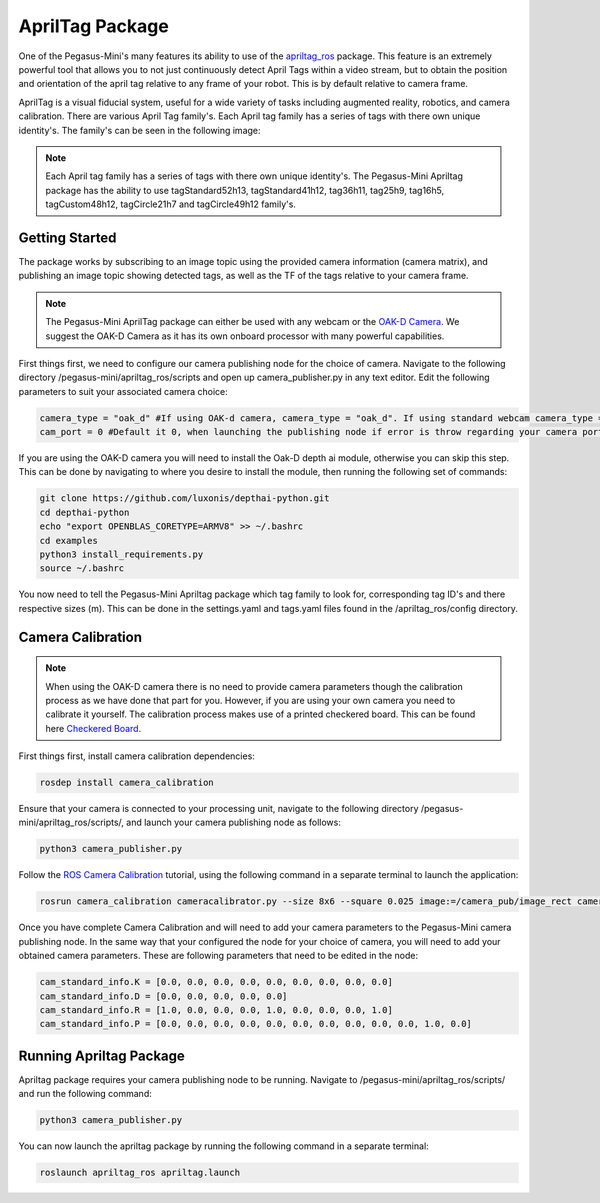 .. _apriltag_ros: http://wiki.ros.org/apriltag_ros

.. _OAK-D Camera: https://store.opencv.ai/products/oak-d

.. _ROS Camera Calibration: http://wiki.ros.org/camera_calibration/Tutorials/MonocularCalibration

.. _Checkered Board: http://wiki.ros.org/camera_calibration/Tutorials/MonocularCalibration?action=AttachFile&do=view&target=check-108.pdf


#############################
AprilTag Package
#############################

One of the Pegasus-Mini's many features its ability to use of the `apriltag_ros`_ package. This feature is an extremely powerful tool that allows you to not just continuously detect April Tags within a video stream, but to obtain the position and orientation of the april tag relative to any frame of your robot. This is by default relative to camera frame.


.. image:: /images/apriltag/april_family.png
    :align: center
    :width: 400

AprilTag is a visual fiducial system, useful for a wide variety of tasks including augmented reality, robotics, and camera calibration. There are various April Tag family's. Each April tag family has a series of tags with there own unique identity's. The family's can be seen in the following image:

.. note::
    Each April tag family has a series of tags with there own unique identity's. The Pegasus-Mini Apriltag package has the ability to use tagStandard52h13, tagStandard41h12, tag36h11, tag25h9, tag16h5, tagCustom48h12, tagCircle21h7 and tagCircle49h12 family's. 

Getting Started
+++++++++++++++

The package works by subscribing to an image topic using the provided camera information (camera matrix), and publishing an image topic showing detected tags, as well as the TF of the tags relative to your camera frame. 

.. image:: /images/apriltag/apriltag_demo.png
    :align: center
    :width: 400

.. note::
    The Pegasus-Mini AprilTag package can either be used with any webcam or the `OAK-D Camera`_. We suggest the OAK-D Camera as it has its own onboard processor with many powerful capabilities. 

First things first, we need to configure our camera publishing node for the choice of camera. Navigate to the following directory /pegasus-mini/apriltag_ros/scripts and open up camera_publisher.py in any text editor. Edit the following parameters to suit your associated camera choice:

.. code-block:: bash

    camera_type = "oak_d" #If using OAK-d camera, camera_type = "oak_d". If using standard webcam camera_type = "standard".
    cam_port = 0 #Default it 0, when launching the publishing node if error is throw regarding your camera port change this variable to 1. 
    

If you are using the OAK-D camera you will need to install the Oak-D depth ai module, otherwise you can skip this step. This can be done by navigating to where you desire to install the module, then running the following set of commands:

.. code-block:: bash

    git clone https://github.com/luxonis/depthai-python.git
    cd depthai-python
    echo "export OPENBLAS_CORETYPE=ARMV8" >> ~/.bashrc
    cd examples
    python3 install_requirements.py
    source ~/.bashrc

You now need to tell the Pegasus-Mini Apriltag package which tag family to look for, corresponding tag ID's and there respective sizes (m). This can be done in the settings.yaml and tags.yaml files found in the /apriltag_ros/config directory.

.. image:: /images/apriltag/tag_36h11.png
    :align: center
    :width: 400

Camera Calibration
+++++++++++++++++++++

.. note::
    When using the OAK-D camera there is no need to provide camera parameters though the calibration process as we have done that part for you. However, if you are using your own camera you need to calibrate it yourself. The calibration process makes use of a printed checkered board. This can be found here `Checkered Board`_.

First things first, install camera calibration dependencies:

.. code-block:: bash

    rosdep install camera_calibration

Ensure that your camera is connected to your processing unit, navigate to the following directory /pegasus-mini/apriltag_ros/scripts/, and launch your camera publishing node as follows: 

.. code-block:: bash

    python3 camera_publisher.py

Follow the `ROS Camera Calibration`_ tutorial, using the following command in a separate terminal to launch the application: 

.. code-block:: bash

    rosrun camera_calibration cameracalibrator.py --size 8x6 --square 0.025 image:=/camera_pub/image_rect camera:=/  --no-service-check

Once you have complete Camera Calibration and will need to add your camera parameters to the Pegasus-Mini camera publishing node. In the same way that your configured the node for your choice of camera, you will need to add your obtained camera parameters. These are following parameters that need to be edited in the node:

.. code-block:: bash

    cam_standard_info.K = [0.0, 0.0, 0.0, 0.0, 0.0, 0.0, 0.0, 0.0, 0.0]
    cam_standard_info.D = [0.0, 0.0, 0.0, 0.0, 0.0]
    cam_standard_info.R = [1.0, 0.0, 0.0, 0.0, 1.0, 0.0, 0.0, 0.0, 1.0]
    cam_standard_info.P = [0.0, 0.0, 0.0, 0.0, 0.0, 0.0, 0.0, 0.0, 0.0, 0.0, 1.0, 0.0]

Running Apriltag Package
+++++++++++++++++++++++++++++

Apriltag package requires your camera publishing node to be running. Navigate to /pegasus-mini/apriltag_ros/scripts/ and run the following command: 

.. code-block:: bash

    python3 camera_publisher.py
    
You can now launch the apriltag package by running the following command in a separate terminal: 

.. code-block:: bash

    roslaunch apriltag_ros apriltag.launch

.. image:: /images/apriltag/april.png
    :align: center
    :width: 700



